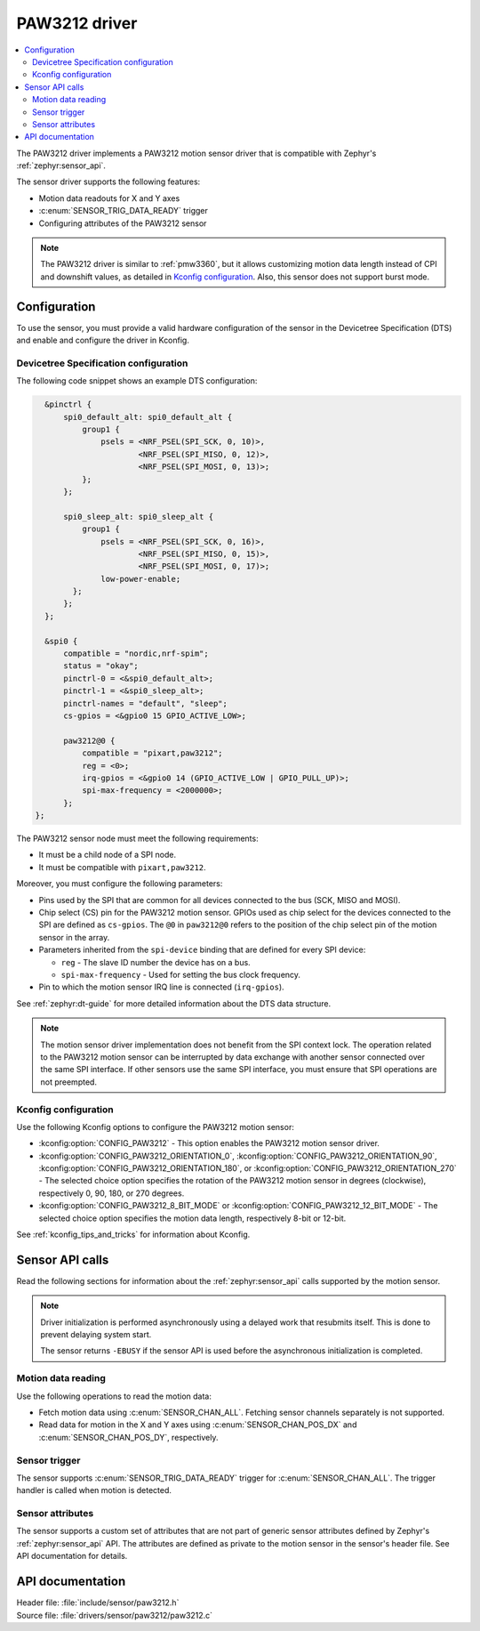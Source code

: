 .. _paw3212:

PAW3212 driver
##############

.. contents::
   :local:
   :depth: 2

The PAW3212 driver implements a PAW3212 motion sensor driver that is compatible with Zephyr's :ref:`zephyr:sensor_api`.

The sensor driver supports the following features:

* Motion data readouts for X and Y axes
* :c:enum:`SENSOR_TRIG_DATA_READY` trigger
* Configuring attributes of the PAW3212 sensor

.. note::
  The PAW3212 driver is similar to :ref:`pmw3360`, but it allows customizing motion data length instead of CPI and downshift values, as detailed in `Kconfig configuration`_.
  Also, this sensor does not support burst mode.

Configuration
*************

To use the sensor, you must provide a valid hardware configuration of the sensor in the Devicetree Specification (DTS) and enable and configure the driver in Kconfig.

Devicetree Specification configuration
======================================

The following code snippet shows an example DTS configuration:

.. code-block:: devicetree

    &pinctrl {
        spi0_default_alt: spi0_default_alt {
            group1 {
                psels = <NRF_PSEL(SPI_SCK, 0, 10)>,
                        <NRF_PSEL(SPI_MISO, 0, 12)>,
                        <NRF_PSEL(SPI_MOSI, 0, 13)>;
            };
        };

        spi0_sleep_alt: spi0_sleep_alt {
            group1 {
                psels = <NRF_PSEL(SPI_SCK, 0, 16)>,
                        <NRF_PSEL(SPI_MISO, 0, 15)>,
                        <NRF_PSEL(SPI_MOSI, 0, 17)>;
                low-power-enable;
          };
        };
    };

    &spi0 {
        compatible = "nordic,nrf-spim";
        status = "okay";
        pinctrl-0 = <&spi0_default_alt>;
        pinctrl-1 = <&spi0_sleep_alt>;
        pinctrl-names = "default", "sleep";
        cs-gpios = <&gpio0 15 GPIO_ACTIVE_LOW>;

        paw3212@0 {
            compatible = "pixart,paw3212";
            reg = <0>;
            irq-gpios = <&gpio0 14 (GPIO_ACTIVE_LOW | GPIO_PULL_UP)>;
            spi-max-frequency = <2000000>;
        };
  };

The PAW3212 sensor node must meet the following requirements:

* It must be a child node of a SPI node.
* It must be compatible with ``pixart,paw3212``.

Moreover, you must configure the following parameters:

* Pins used by the SPI that are common for all devices connected to the bus (SCK, MISO and MOSI).

* Chip select (CS) pin for the PAW3212 motion sensor.
  GPIOs used as chip select for the devices connected to the SPI are defined as ``cs-gpios``.
  The ``@0`` in ``paw3212@0`` refers to the position of the chip select pin of the motion sensor in the array.
* Parameters inherited from the ``spi-device`` binding that are defined for every SPI device:

  * ``reg`` - The slave ID number the device has on a bus.
  * ``spi-max-frequency`` - Used for setting the bus clock frequency.

* Pin to which the motion sensor IRQ line is connected (``irq-gpios``).

See :ref:`zephyr:dt-guide` for more detailed information about the DTS data structure.

.. note::
   The motion sensor driver implementation does not benefit from the SPI context lock.
   The operation related to the PAW3212 motion sensor can be interrupted by data exchange with another sensor connected over the same SPI interface.
   If other sensors use the same SPI interface, you must ensure that SPI operations are not preempted.

Kconfig configuration
=====================

Use the following Kconfig options to configure the PAW3212 motion sensor:

* :kconfig:option:`CONFIG_PAW3212` - This option enables the PAW3212 motion sensor driver.
* :kconfig:option:`CONFIG_PAW3212_ORIENTATION_0`, :kconfig:option:`CONFIG_PAW3212_ORIENTATION_90`, :kconfig:option:`CONFIG_PAW3212_ORIENTATION_180`, or :kconfig:option:`CONFIG_PAW3212_ORIENTATION_270` - The selected choice option specifies the rotation of the PAW3212 motion sensor in degrees (clockwise), respectively 0, 90, 180, or 270 degrees.
* :kconfig:option:`CONFIG_PAW3212_8_BIT_MODE` or :kconfig:option:`CONFIG_PAW3212_12_BIT_MODE` - The selected choice option specifies the motion data length, respectively 8-bit or 12-bit.

See :ref:`kconfig_tips_and_tricks` for information about Kconfig.

Sensor API calls
****************

Read the following sections for information about the :ref:`zephyr:sensor_api` calls supported by the motion sensor.

.. note::
   Driver initialization is performed asynchronously using a delayed work that resubmits itself.
   This is done to prevent delaying system start.

   The sensor returns ``-EBUSY`` if the sensor API is used before the asynchronous initialization is completed.

Motion data reading
===================

Use the following operations to read the motion data:

* Fetch motion data using :c:enum:`SENSOR_CHAN_ALL`.
  Fetching sensor channels separately is not supported.
* Read data for motion in the X and Y axes using :c:enum:`SENSOR_CHAN_POS_DX` and :c:enum:`SENSOR_CHAN_POS_DY`, respectively.

Sensor trigger
==============

The sensor supports :c:enum:`SENSOR_TRIG_DATA_READY` trigger for :c:enum:`SENSOR_CHAN_ALL`.
The trigger handler is called when motion is detected.

Sensor attributes
=================

The sensor supports a custom set of attributes that are not part of generic sensor attributes defined by Zephyr's :ref:`zephyr:sensor_api` API.
The attributes are defined as private to the motion sensor in the sensor's header file.
See API documentation for details.

API documentation
*****************

| Header file: :file:`include/sensor/paw3212.h`
| Source file: :file:`drivers/sensor/paw3212/paw3212.c`

.. doxygengroup:: paw3212
